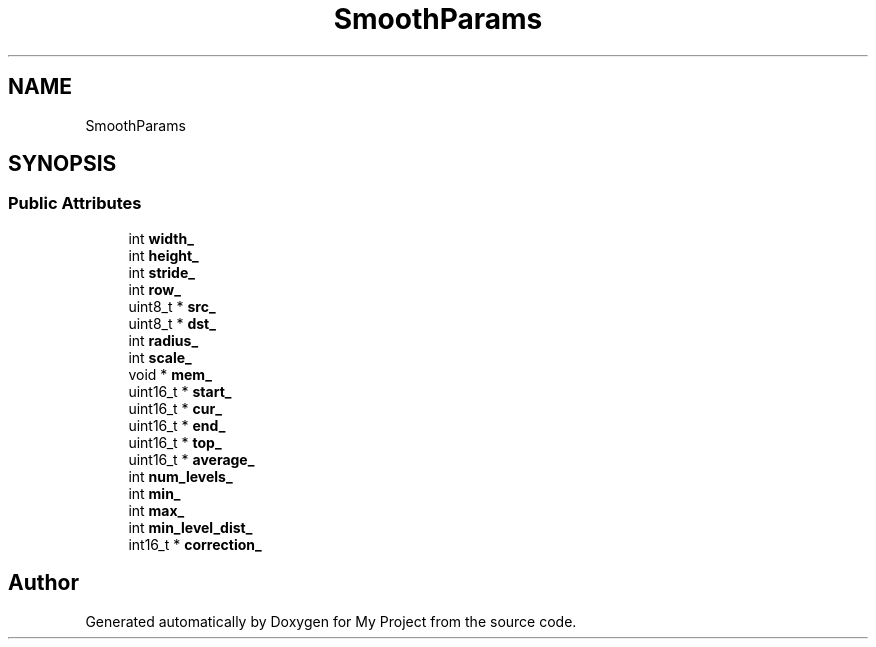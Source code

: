 .TH "SmoothParams" 3 "Wed Feb 1 2023" "Version Version 0.0" "My Project" \" -*- nroff -*-
.ad l
.nh
.SH NAME
SmoothParams
.SH SYNOPSIS
.br
.PP
.SS "Public Attributes"

.in +1c
.ti -1c
.RI "int \fBwidth_\fP"
.br
.ti -1c
.RI "int \fBheight_\fP"
.br
.ti -1c
.RI "int \fBstride_\fP"
.br
.ti -1c
.RI "int \fBrow_\fP"
.br
.ti -1c
.RI "uint8_t * \fBsrc_\fP"
.br
.ti -1c
.RI "uint8_t * \fBdst_\fP"
.br
.ti -1c
.RI "int \fBradius_\fP"
.br
.ti -1c
.RI "int \fBscale_\fP"
.br
.ti -1c
.RI "void * \fBmem_\fP"
.br
.ti -1c
.RI "uint16_t * \fBstart_\fP"
.br
.ti -1c
.RI "uint16_t * \fBcur_\fP"
.br
.ti -1c
.RI "uint16_t * \fBend_\fP"
.br
.ti -1c
.RI "uint16_t * \fBtop_\fP"
.br
.ti -1c
.RI "uint16_t * \fBaverage_\fP"
.br
.ti -1c
.RI "int \fBnum_levels_\fP"
.br
.ti -1c
.RI "int \fBmin_\fP"
.br
.ti -1c
.RI "int \fBmax_\fP"
.br
.ti -1c
.RI "int \fBmin_level_dist_\fP"
.br
.ti -1c
.RI "int16_t * \fBcorrection_\fP"
.br
.in -1c

.SH "Author"
.PP 
Generated automatically by Doxygen for My Project from the source code\&.
